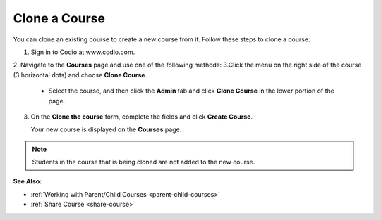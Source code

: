 .. meta::
   :description: You can clone an existing course to create a new course from it. The new course maintains a relationship with the course it was cloned from.


.. _clone-course:

Clone a Course
==============

You can clone an existing course to create a new course from it. Follow these steps to clone a course:

1. Sign in to Codio at www.codio.com.
2. Navigate to the **Courses** page and use one of the following methods:
3.Click the menu on the right side of the course (3 horizontal dots) and choose **Clone Course**.

     .. image:: /img/manage_classes/cloneclass.png
        :alt: Clone Course

   - Select the course, and then click the **Admin** tab and click **Clone Course** in the lower portion of the page.

3. On the **Clone the course** form, complete the fields and click **Create Course**.

   Your new course is displayed on the **Courses** page.

.. Note:: Students in the course that is being cloned are not added to the new course.

**See Also:**

- :ref:`Working with Parent/Child Courses <parent-child-courses>`
- :ref:`Share Course <share-course>`